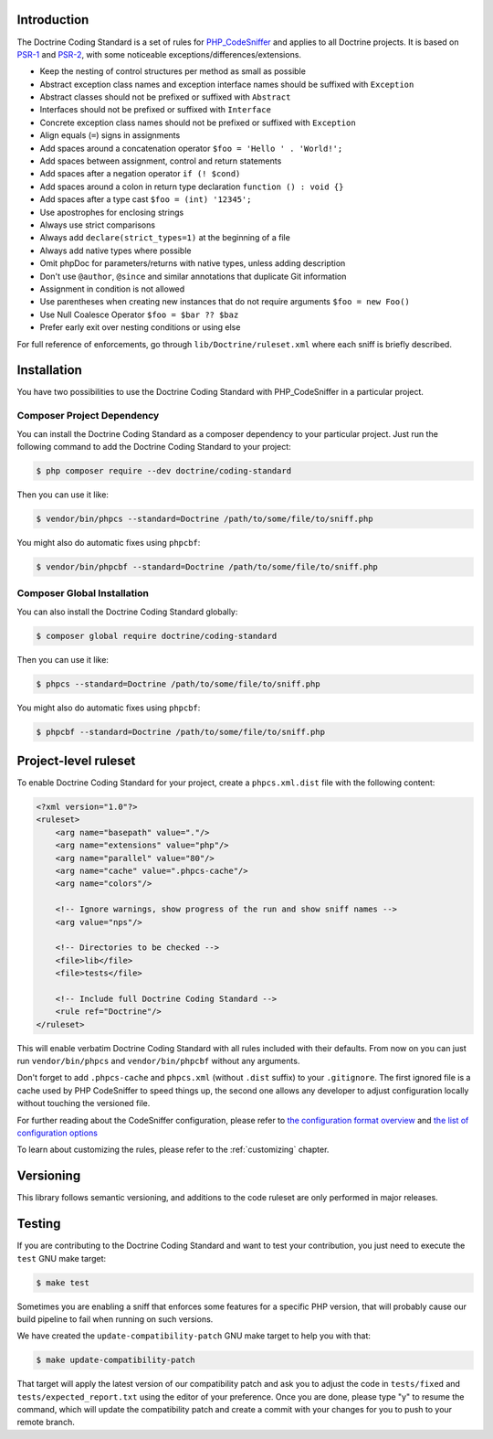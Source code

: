Introduction
============

The Doctrine Coding Standard is a set of rules for `PHP_CodeSniffer <https://github.com/squizlabs/PHP_CodeSniffer>`_
and applies to all Doctrine projects. It is based on `PSR-1 <https://github.com/php-fig/fig-standards/blob/master/accepted/PSR-1-basic-coding-standard.md>`_
and `PSR-2 <https://github.com/php-fig/fig-standards/blob/master/accepted/PSR-2-coding-style-guide.md>`_, with some noticeable
exceptions/differences/extensions.

- Keep the nesting of control structures per method as small as possible
- Abstract exception class names and exception interface names should be suffixed with ``Exception``
- Abstract classes should not be prefixed or suffixed with ``Abstract``
- Interfaces should not be prefixed or suffixed with ``Interface``
- Concrete exception class names should not be prefixed or suffixed with ``Exception``
- Align equals (``=``) signs in assignments
- Add spaces around a concatenation operator ``$foo = 'Hello ' . 'World!';``
- Add spaces between assignment, control and return statements
- Add spaces after a negation operator ``if (! $cond)``
- Add spaces around a colon in return type declaration ``function () : void {}``
- Add spaces after a type cast ``$foo = (int) '12345';``
- Use apostrophes for enclosing strings
- Always use strict comparisons
- Always add ``declare(strict_types=1)`` at the beginning of a file
- Always add native types where possible
- Omit phpDoc for parameters/returns with native types, unless adding description
- Don't use ``@author``, ``@since`` and similar annotations that duplicate Git information
- Assignment in condition is not allowed
- Use parentheses when creating new instances that do not require arguments ``$foo = new Foo()``
- Use Null Coalesce Operator ``$foo = $bar ?? $baz``
- Prefer early exit over nesting conditions or using else

For full reference of enforcements, go through ``lib/Doctrine/ruleset.xml`` where each sniff is briefly described.

Installation
============

You have two possibilities to use the Doctrine Coding Standard with PHP_CodeSniffer in a particular project.

Composer Project Dependency
---------------------------

You can install the Doctrine Coding Standard as a composer dependency to your particular project.
Just run the following command to add the Doctrine Coding Standard to your project:

.. code-block:: bash

    $ php composer require --dev doctrine/coding-standard

Then you can use it like:

.. code-block:: bash

    $ vendor/bin/phpcs --standard=Doctrine /path/to/some/file/to/sniff.php

You might also do automatic fixes using ``phpcbf``:

.. code-block:: bash

    $ vendor/bin/phpcbf --standard=Doctrine /path/to/some/file/to/sniff.php

Composer Global Installation
----------------------------

You can also install the Doctrine Coding Standard globally:

.. code-block:: bash

    $ composer global require doctrine/coding-standard

Then you can use it like:

.. code-block:: bash

    $ phpcs --standard=Doctrine /path/to/some/file/to/sniff.php

You might also do automatic fixes using ``phpcbf``:

.. code-block:: bash

    $ phpcbf --standard=Doctrine /path/to/some/file/to/sniff.php

Project-level ruleset
=====================

To enable Doctrine Coding Standard for your project, create a ``phpcs.xml.dist`` file with the following content:

.. code-block:: xml

    <?xml version="1.0"?>
    <ruleset>
        <arg name="basepath" value="."/>
        <arg name="extensions" value="php"/>
        <arg name="parallel" value="80"/>
        <arg name="cache" value=".phpcs-cache"/>
        <arg name="colors"/>

        <!-- Ignore warnings, show progress of the run and show sniff names -->
        <arg value="nps"/>

        <!-- Directories to be checked -->
        <file>lib</file>
        <file>tests</file>

        <!-- Include full Doctrine Coding Standard -->
        <rule ref="Doctrine"/>
    </ruleset>

This will enable verbatim Doctrine Coding Standard with all rules included with their defaults.
From now on you can just run ``vendor/bin/phpcs`` and ``vendor/bin/phpcbf`` without any arguments.

Don't forget to add ``.phpcs-cache`` and ``phpcs.xml`` (without ``.dist`` suffix) to your ``.gitignore``.
The first ignored file is a cache used by PHP CodeSniffer to speed things up,
the second one allows any developer to adjust configuration locally without touching the versioned file.

For further reading about the CodeSniffer configuration, please refer to
`the configuration format overview <https://github.com/squizlabs/PHP_CodeSniffer/wiki/Annotated-Ruleset>`_
and `the list of configuration options <https://github.com/squizlabs/PHP_CodeSniffer/wiki/Configuration-Options>`_

To learn about customizing the rules, please refer to the :ref:`customizing` chapter.

Versioning
==========

This library follows semantic versioning, and additions to the code ruleset
are only performed in major releases.

Testing
=======

If you are contributing to the Doctrine Coding Standard and want to test your contribution, you just
need to execute the ``test`` GNU make target:

.. code-block:: bash

    $ make test

Sometimes you are enabling a sniff that enforces some features for a specific PHP version, that will
probably cause our build pipeline to fail when running on such versions.

We have created the ``update-compatibility-patch`` GNU make target to help you with that:

.. code-block:: bash

    $ make update-compatibility-patch

That target will apply the latest version of our compatibility patch and ask you to adjust the code in ``tests/fixed`` and
``tests/expected_report.txt`` using the editor of your preference.
Once you are done, please type "y" to resume the command, which will update the compatibility patch and create a commit
with your changes for you to push to your remote branch.
